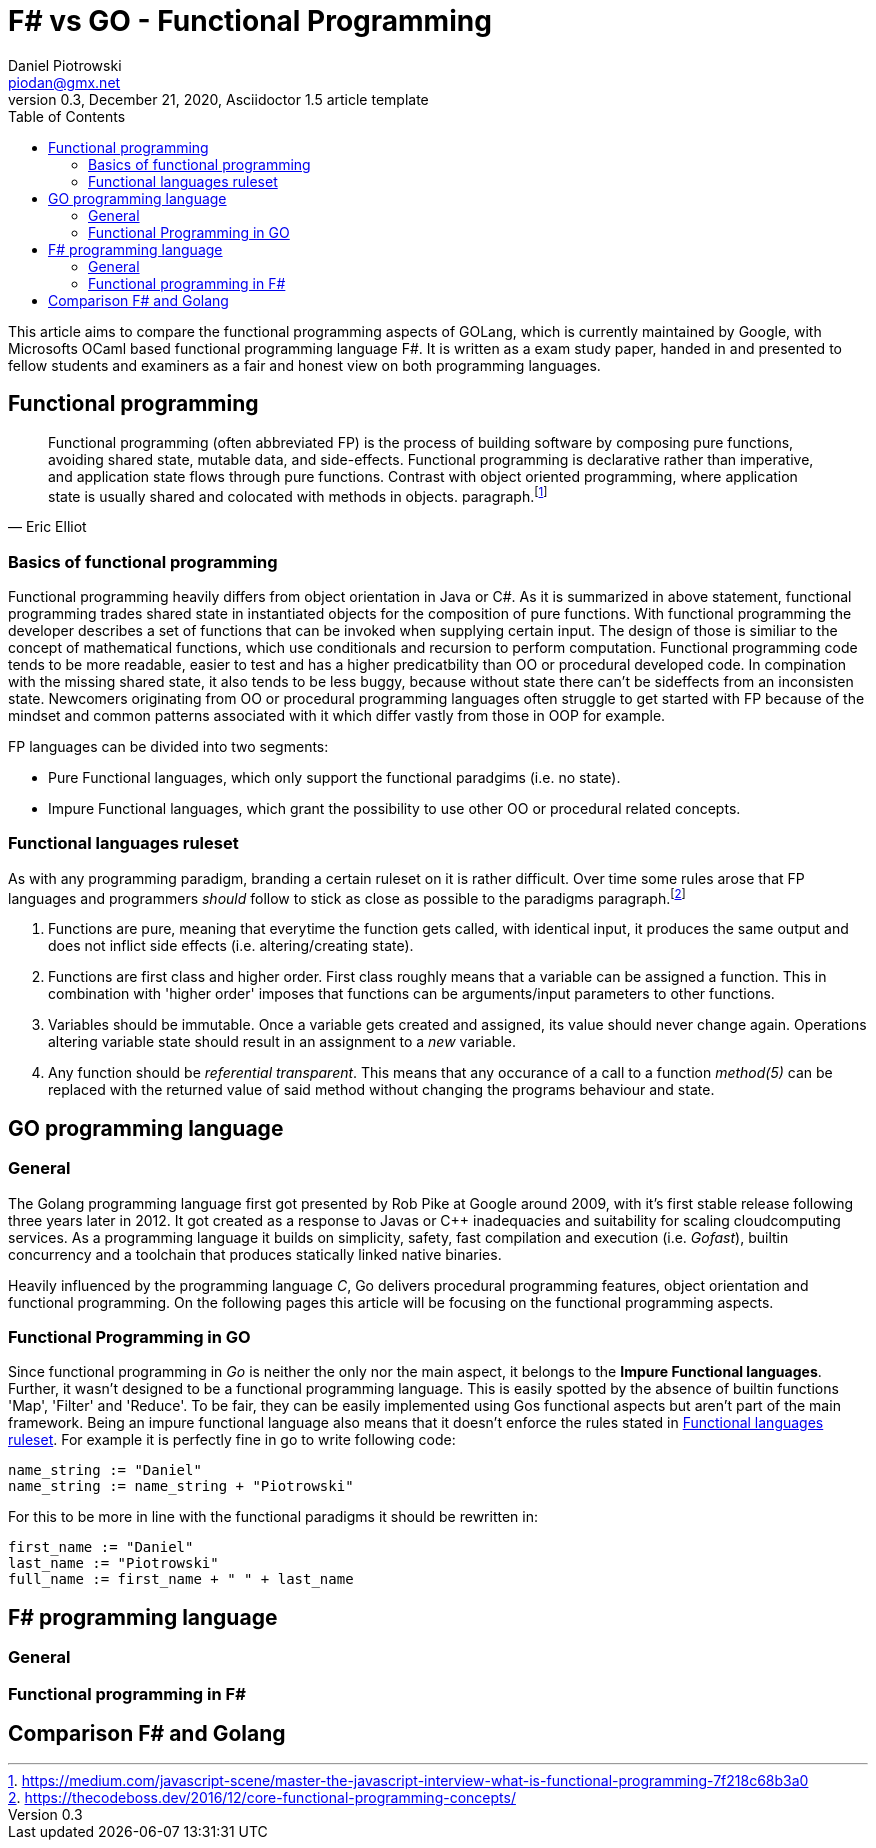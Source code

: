 = F# vs GO -  Functional Programming
Daniel Piotrowski <piodan@gmx.net>
0.3, December 21, 2020, Asciidoctor 1.5 article template
:toc:
:icons: font
:quick-uri: https://asciidoctor.org/docs/asciidoc-syntax-quick-reference/

This article aims to compare the functional programming aspects of GOLang, which is currently maintained by Google, with Microsofts OCaml based functional programming language F#. It is written as a exam study paper, handed in and presented to fellow students and examiners as a fair and honest view on both programming languages. 

////
.Image caption
image::image-file-name.png[I am the image alt text.]

This is another paragraph.footnote:[I am footnote text and will be displayed at the bottom of the article.]
.Unordered list title
* list item 1
** nested list item
*** nested nested list item 1
*** nested nested list item 2
* list item 2

This is a paragraph.

.Example block title
====
Content in an example block is subject to normal substitutions.
====

.Sidebar title
****
Sidebars contain aside text and are subject to normal substitutions.
****
////
== Functional programming
[quote, Eric Elliot]
____
Functional programming (often abbreviated FP) is the process of building software by composing pure functions, avoiding shared state, mutable data, and side-effects. Functional programming is declarative rather than imperative, and application state flows through pure functions. Contrast with object oriented programming, where application state is usually shared and colocated with methods in objects. paragraph.footnote:[https://medium.com/javascript-scene/master-the-javascript-interview-what-is-functional-programming-7f218c68b3a0]
____

=== Basics of functional programming

Functional programming heavily differs from object orientation in Java or C#. As it is summarized in above statement, functional programming trades shared state in instantiated objects for the composition of pure functions. With functional programming the developer describes a set of functions that can be invoked when supplying certain input. The design of those is similiar to the concept of mathematical functions, which use conditionals and recursion to perform computation. Functional programming code tends to be more readable, easier to test and has a higher predicatbility than OO or procedural developed code. In compination with the missing shared state, it also tends to be less buggy, because without state there can't be sideffects from an inconsisten state. Newcomers originating from OO or procedural programming languages often struggle to get started with FP because of the mindset and common patterns associated with it which differ vastly from those in OOP for example.

FP languages can be divided into two segments:

* Pure Functional languages, which only support the functional paradgims (i.e. no state).
* Impure Functional languages, which grant the possibility to use other OO or procedural related concepts.

=== Functional languages ruleset

As with any programming paradigm, branding a certain ruleset on it is rather difficult. Over time some rules arose that FP languages and programmers __should__ follow to stick as close as possible to the paradigms paragraph.footnote:[https://thecodeboss.dev/2016/12/core-functional-programming-concepts/]

. Functions are pure, meaning that everytime the function gets called, with identical input, it produces the same output and does not inflict side effects (i.e. altering/creating state).
. Functions are first class and higher order. First class roughly means that a variable can be assigned a function. This in combination with 'higher order' imposes that functions can be arguments/input parameters to other functions.
. Variables should be immutable. Once a variable gets created and assigned, its value should never change again. Operations altering variable state should result in an assignment to a __new__ variable.
. Any function should be __referential transparent__. This means that any occurance of a call to a function __method(5)__ can be replaced with the returned value of said method without changing the programs behaviour and state. 

== GO programming language
=== General
The Golang programming language first got presented by Rob Pike at Google around 2009, with it's first stable release following three years later in 2012. It got created as a response to Javas or C++ inadequacies and suitability for scaling cloudcomputing services. As a programming language it builds on simplicity, safety, fast compilation and execution (i.e. _Gofast_), builtin concurrency and a toolchain that produces statically linked native binaries.

Heavily influenced by the programming language _C_, Go delivers procedural programming features, object orientation and functional programming.  
On the following pages this article will be focusing on the functional programming aspects. 

=== Functional Programming in GO
Since functional programming in __Go__ is neither the only nor the main aspect, it belongs to the **Impure Functional languages**. Further, it wasn't designed to be a functional programming language. This is easily spotted by the absence of builtin functions 'Map', 'Filter' and 'Reduce'. To be fair, they can be easily implemented using Gos functional aspects but aren't part of the main framework. Being an impure functional language also means that it doesn't enforce the rules stated in <<Functional languages ruleset>>. For example it is perfectly fine in go to write following code:
[source, go]
----
name_string := "Daniel"
name_string := name_string + "Piotrowski"
----
For this to be more in line with the functional paradigms it should be rewritten in:
[source, go]
----
first_name := "Daniel"
last_name := "Piotrowski"
full_name := first_name + " " + last_name
----

== F# programming language
=== General
=== Functional programming in F#
== Comparison F# and Golang